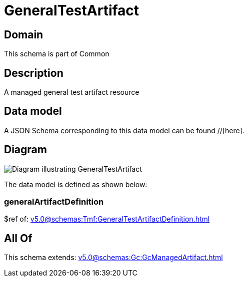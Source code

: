 = GeneralTestArtifact

[#domain]
== Domain

This schema is part of Common

[#description]
== Description
A managed general test artifact resource


[#data_model]
== Data model

A JSON Schema corresponding to this data model can be found //[here].


[#diagram]
== Diagram
image::Resource_GeneralTestArtifact.png[Diagram illustrating GeneralTestArtifact]


The data model is defined as shown below:


=== generalArtifactDefinition
$ref of: xref:v5.0@schemas:Tmf:GeneralTestArtifactDefinition.adoc[]


[#all_of]
== All Of

This schema extends: xref:v5.0@schemas:Gc:GcManagedArtifact.adoc[]
